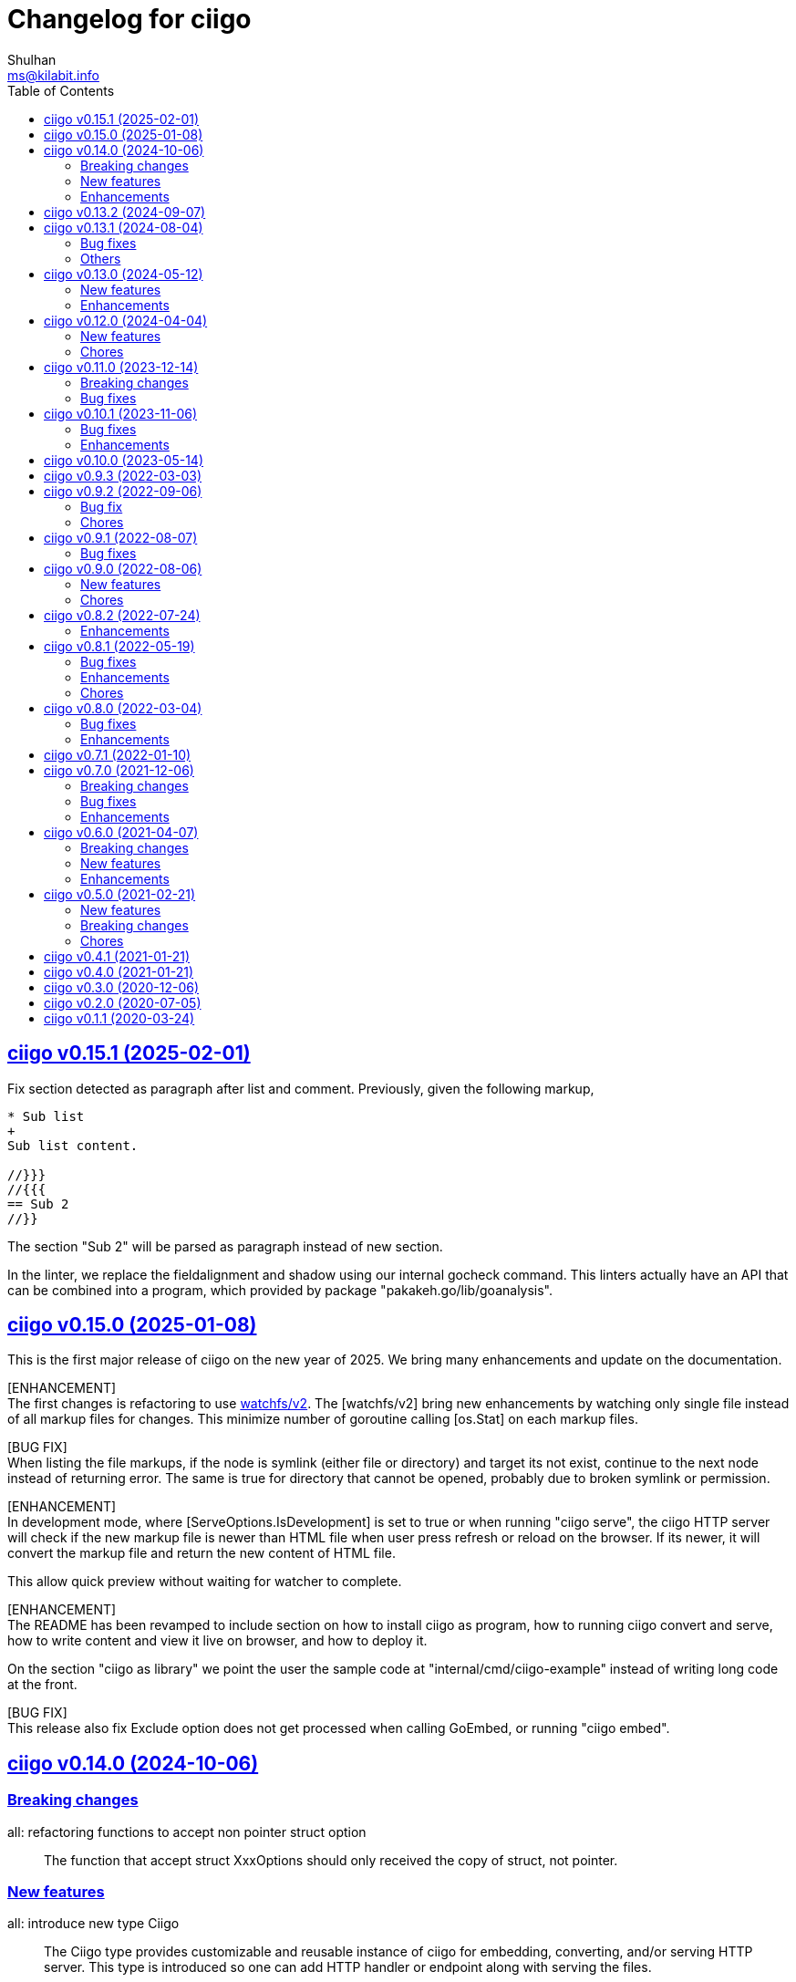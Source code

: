 // SPDX-FileCopyrightText: 2020 Shulhan <ms@kilabit.info>
// SPDX-License-Identifier: GPL-3.0-or-later
=  Changelog for ciigo
Shulhan <ms@kilabit.info>
:toc:
:sectanchors:
:sectlinks:


[#v0_15_1]
==  ciigo v0.15.1 (2025-02-01)

[BUG FIX]
Fix section detected as paragraph after list and comment.
Previously, given the following markup,
----
* Sub list
+
Sub list content.

//}}}
//{{{
== Sub 2
//}}
----
The section "Sub 2" will be parsed as paragraph instead of new section.

[CHORE]
In the linter, we replace the fieldalignment and shadow using our internal
gocheck command.
This linters actually have an API that can be combined into a program,
which provided by package "pakakeh.go/lib/goanalysis".


[#v0_15_0]
==  ciigo v0.15.0 (2025-01-08)

This is the first major release of ciigo on the new year of 2025.
We bring many enhancements and update on the documentation.

[ENHANCEMENT] +
The first changes is refactoring to use
https://pkg.go.dev/git.sr.ht/~shulhan/pakakeh.go/lib/watchfs/v2[watchfs/v2^].
The [watchfs/v2] bring new enhancements by watching only single file
instead of all markup files for changes.
This minimize number of goroutine calling [os.Stat] on each markup
files.

[BUG FIX] +
When listing the file markups, if the node is symlink (either file or
directory) and target its not exist, continue to the next node instead
of returning error.
The same is true for directory that cannot be opened, probably due to
broken symlink or permission.

[ENHANCEMENT] +
In development mode, where [ServeOptions.IsDevelopment] is set to true
or when running "ciigo serve", the ciigo HTTP server will check if the
new markup file is newer than HTML file when user press refresh or
reload on the browser.
If its newer, it will convert the markup file and return the new content
of HTML file.

This allow quick preview without waiting for watcher to complete.

[ENHANCEMENT] +
The README has been revamped to include section on how to install
ciigo as program, how to running ciigo convert and serve, how to write
content and view it live on browser, and how to deploy it.

On the section "ciigo as library" we point the user the sample code at
"internal/cmd/ciigo-example" instead of writing long code at the front.

[BUG FIX] +
This release also fix Exclude option does not get processed when calling
GoEmbed, or running "ciigo embed".


[#v0_14_0]
==  ciigo v0.14.0 (2024-10-06)

[#v0_14_0__breaking_changes]
=== Breaking changes

all: refactoring functions to accept non pointer struct option::
+
The function that accept struct XxxOptions should only received
the copy of struct, not pointer.

[#v0_14_0__new_features]
=== New features

all: introduce new type Ciigo::
+
The Ciigo type provides customizable and reusable instance of ciigo for
embedding, converting, and/or serving HTTP server.
This type is introduced so one can add HTTP handler or endpoint along with
serving the files.

[#v0_14_0__enhancements]
=== Enhancements

all: set margin on sectlevel3, sectlevel4, sectlevel5::
+
Using default margin (1.25rem) cause the TOC for level 3 until 5 have
wide gap in between them.


[#v0_13_2]
==  ciigo v0.13.2 (2024-09-07)

Update on asciidoctor-go bring new features and enhancements,

* Support document attribute "leveloffset".
+
--
The ":leveloffset:" on document attribute allow increment or decrement
the heading level on included files.

Reference: https://docs.asciidoctor.org/asciidoc/latest/directives/include-with-leveloffset/
--

* Use strict document header format.
+
Previously, an empty line before Document Title cause the parser
stop parsing the document header, now an empty lines are skipped.
Also document attribute can be place anywhere, either before or after
title, and in between attributes; now it can be only placed after
revision or author or title.



[#v0_13_1]
==  ciigo v0.13.1 (2024-08-04)

[#v0_13_1__bug_fixes]
=== Bug fixes

Fix "serve" not detecting new files::
+
If there is new files on the root of directory it will not detected
automatically.
This release now fix this issue.

[#v0_13_1__others]
=== Others

all: remove Limitations and update Links::
+
The asciidoc-go library now support scanning symlink inside Root
directory.
The Links sections merge the previous contents from old index.adoc.

all: update the CLI usage in the README::
+
There are three places for command usage: one in main Go doc, one in the
program usage, and one in README.
If we changes the flags we need to update three of them, and sometimes
we forgot.
To simplify, we remove the one in the Go doc main program.


[#v0_13_0]
==  ciigo v0.13.0 (2024-05-12)

[#v0_13_0__new_features]
=== New features

cmd/ciigo: add flag to set package and variable name for "embed"::
+
The flag "-package-name" can be used to changes the default package name
inside the Go embed file.
The flag "-var-name" can be used to changes the default memfs variable
name inside the Go embed file.


[#v0_13_0__enhancements]
=== Enhancements

all: fix HTML files always generated when HTMLTemplate is not set::
+
If the path to HTMLTemplate option is not set, GoEmbed should convert
to HTML only if markup file is newer than HTML file or when HTML file
not exist.

all: initialize memfs using New::
+
When memfs not initialized using New, the [memfs.MemFS.PathNodes] will
be nil.
This cause any Get on new file will return 404.


[#v0_12_0]
==  ciigo v0.12.0 (2024-04-04)

[#v0_12_0__new_features]
=== New features

all: add server option to automatically generate index HTML::
+
If the requested path is directory and no "index.html" file exist in
that directory, ciigo server will render list of files as "index.html"
automatically.

[#v0_12_0__chores]
=== Chores

all: replace module "share" with "pakakeh.go"::
+
--
The "share" module has been moved to new repository with new name at
"https://sr.ht/~shulhan/pakakeh.go".
--


[#v0_11_0]
==  ciigo v0.11.0 (2023-12-14)

[#v0_11_0__breaking_changes]
=== Breaking changes

* Field [ConvertOptions.HtmlTemplate] become [ConvertOptions.HTMLTemplate]
* Method [Converter.SetHtmlTemplateFile] become
  [Converter.SetHTMLTemplateFile]
* Method [Converter.ToHtmlFile] become [Converter.ToHTMLFile]

[#v0_11_0]
=== Bug fixes

* asciidoc: fix custom ID on the first section not applied correctly


[#v0_10_1]
==  ciigo v0.10.1 (2023-11-06)

In this release, update on asciidoctor-go add new features to parse
unordered list with '-' and some bug fixes related to rendering list.

The update on share module fix for permission error when scanning using
memfs and HTTP redirect for request to directory that does not end with
slash.

[#v0_10_1__bug_fixes]
=== Bug fixes

all: ignore error permission when listing file markups::
+
Instead of returning the error, ignore it and continue processing other
files in the list.

[#v0_10_1__enhancements]
=== Enhancements

all: print log message with log package::
+
This is to provide the timestamp to each log output.

cmd/ciigo: set default IP address to loopback on serve command::
+
Previously, the default IP address is 0.0.0.0 which listen on all
network interfaces.
Listening to all network interface should be explicit by user.

all: use modification time to force HTML conversion::
+
--
Previously, in changes 46bd8b68dc8c we set the Convert to always force
the HTML conversion.

In this changes, we derive the decision based on modification time
of HTML template and markup file.
If the HTML template or markup file is newer that HTML file then the
new HTML file will be generated.
--


[#v0_10_0]
==  ciigo v0.10.0 (2023-05-14)

all: bring back support for Markdown::
+
--
I use two remote repositories: GitHub and SourceHut.
GitHub support rendering README using asciidoc while SourceHut not.
This cause the repository that use README.adoc rendered as text in
SourceHut which make the repository page less readable.

Also, the pkg.go.dev now render README but only support Markdown.

Since we cannot control the SourceHut and go.dev, the only option is
to support converting Markdown in ciigo so I can write README using
Markdown and the rest of documentation using Asciidoc.
--


[#v0_9_3]
==  ciigo v0.9.3 (2022-03-03)

all: update asciidoctor-go and share module to latest version::
+
--
Changes on the asciidoctor-go v0.4.1,

=== Bug fixes

* all: fix empty line printed on ToHTMLBody or ToHTMLEmbedded
* all: ignore parsing block image in paragraph

=== Enhancements

* all: handle empty preamble
--


[#v0_9_2]
==  ciigo v0.9.2 (2022-09-06)

[#v0_9_2_bug_fix]
===  Bug fix

all: check for symlink and re-fetch file info using os.Stat::
+
Since Readdir return list of FileInfo using Lstat, any node that is
symlink may return false file size and mod time.

[#v0_9_2_chores]
===  Chores

all: update all dependencies::
+
The latest asciidoctor-go module fix parsing list description inside
include directive.

all: group all documents under directory _doc::

all: try to fix test that sometimes fail inside container::
+
--
When the test running we create directory testdata/watcher, create
a new file testdata/watcher/index.adoc and expect that the modify time
for testdata/watcher is changes.

Except that sometimes it is not. The modification time of directory
watcher before and after the file created most of times equal and this
cause the test wait indifinitely and fail.

This changes add 1 second delay before creating file inside directory
to make sure that the modification time changes.
--

all: add tasks to setup test inside systemd container::
+
When running test inside container, sometimes its success, most of the
time its fail.
In order to replicate it we need to setup the same container environment
and inspect it.


[#v0_9_1]
==  ciigo v0.9.1 (2022-08-07)

[#v0_9_1_bug_fixes]
===  Bug fixes

all: remove delay for testing Watch::
The delay sometimes cause the test locked and hung.

all: fix HTML template loaded during Serve on non-development::
+
--
The HTML template in the ServeOptions should not read when ciigo.Serve
running on non-development environment.
--


[#v0_9_0]
==  ciigo v0.9.0 (2022-08-06)

[#v0_9_0_new_features]
===  New features

all: export internal htmlGenerator as Converter::
+
--
The purpose of Converter is to provide a single, reusable converter
for AsciiDoc file or content.
--

[#v0_9_0_chores]
===  Chores

all: add package build for Arch Linux::


all: set the Version automatically set during build::
+
--
This require that the command build or install using "make build/install".
--

all: convert the README using AsciiDoc::
+
--
While at it, create symlink README so the git.sr.ht site can display it.
--

all: merge internal/cmd/goembed to cmd/ciigo-example::
+
--
The internal/cmd/goembed is replaced as command "embed" of
cmd/ciigo-example.
--


[#v0_8_2]
==  ciigo v0.8.2 (2022-07-24)

The latest update on asciidoctor-go refactor the generated ref ID where
ref ID is no longer prefixed with "\_" if start with ASCII letter.

[#v0_8_2_ehancements]
===  Enhancements

all: generate HTML meta data and replace the top header title::
+
--
The following metadata are rendered based on the same asciidoc
attributes: author, description, generator, and keywords.

This changes also replace the topbar title with the document title,
cleanup the HTML header syntax by replacing "/>" with ">", trim leading
and trailing spaces on Body and embedded CSS.
--

all: add CSS for admonition block::
+
--
The style only applicable for non-icon admonition.
--

all: update CSS for description list::
+
--
Set the list title font weight to be bold and remove the font-size for
list description to make the font-size consistent.
--


[#v0_8_1]
==  ciigo v0.8.1 (2022-05-19)

[#v0_8_1_bug_fixes]
===  Bug fixes

*  all: check for excluded file before processing sub directory
+
--
Previously, if the file path match with one of the excluded pattern,
we keep processing the sub directory to find the markup files.
This may cause an error "too many open files" if excluded directory
contains many sub directory and/or files.

This changes fix this issue by checking the path with excluded pattern
first before diving into sub directory.
--

[#v0_8_1_enhancements]
===  Enhancements

*   cmd/ciigo: simplify and cleaning up the code
+
This changes move the flag "help" to command.

*  cmd/ciigo: add command to print to current version

*  all: include the path that cause an error on newHTMLGenerator
+
--
In case the newHTMLGenerator return an error, it's hard to track which
part of code that cause the error because there are three files being
processed (the index HTML, HTML template, or internal template).

This changes include the file that cause an error inside the error
message.
--

[#v0_8_1_chores]
===  Chores

*  all: reformat all files using latest goimports
+
While at it, replace any use of ioutil with os/io package.

*  all: update the watcher affected by changes on share module
+
In the share module, the DirWatcher and Watcher has been moved to package
memfs and the way to consumed the changes is not through callback
again but through channel.


[#v0_8_0]
==  ciigo v0.8.0 (2022-03-04)

This release changes the license of this software to GPL-3.0 or later.

[#v0_8_0_bug_fixes]
===  Bug fixes

*  all: fix adoc files not re-converted when template file changes
+
In commit 06d03f6afe37 we skip converting files if the generated HTML
is newer than adoc file.
+
This cause an issue where the template file changes during Watch or
Serve, but the HTML files is not regenerated.

*  go.mod: update module asciidoctor-go to the tip
+
The latest tip fix rendering list check box text that get cut one
character in the beginning.

[#v0_8_0_enhancements]
===  Enhancements

*  all: re-convert markup files if HTML template is newer on GoEmbed
+
Calling GoEmbed with updated HTML template will reconvert all markup
files automatically, as long as the generated Go file is older than
the HTML template file.

*  all: add 1em to the bottom margin of paragraph under list
+
This is to make the list content readable and indistinguishable,
especially when we have many list items with paragraphs.

*  all: add option IsDevelopment to ServeOptions
+
If the IsDevelopment option set to true, the serve function will serve
the root directory directly and watch all asciidoc files for changes
and convert it.
+
This is like running Watch, Convert and Serve at the same time.


[#v0_7_1]
==  ciigo v0.7.1 (2022-01-10)

This release update all dependencies and codes affected by updated.

[#v0_7_0]
==  ciigo v0.7.0 (2021-12-06)

Changes on asciidoctor-go,

*  all: fix parsing and rendering cross reference
*  all: allow colon ':' and  period '.' on the ID

[#v0_7_0_breaking_changes]
===  Breaking changes

*  all: refactoring with latest share module
+
--
The latest share module use the term GoEmbed to generate Go source file.
In order for this repo in sync with upstream terminology and to minimize
confusion, we changes the exported function and command name from
"generate" to "embed", this includes

* Command "ciigo generate" become "ciigo embed"
* Exported function to generate Go renamed from "Generate" to "GoEmbed".
  This include the parameter GenerateOptions which renamed to
  EmbedOptions.
* The internal command to generate example renamed from "generate" to
  "goembed"
--

[#v0_7_0_bug_fixes]
===  Bug fixes

*  all: add missing new line when printing file to be converted

*  all: fix empty fileMarkups on watcher
+
--
Previously, when user call ciigo.Watch(), and the markup file changes,
the onChangeFileMarkup method will print an error "xyz not found" which
cause the markup file not converted.

This is caused by watcher.fileMarkups is empty.

This changes fix this issue by initializing the fileMarkups field using
listFileMarkups, so the next callback to onChangeFileMarkup can detect
the changed file and convert it.
--

*  This update fix HTTP server caching using ETag.

[#v0_7_0_enhancements]
===  Enhancements

*  all: check markup modification time before converting to HTML
+
--
Previously, when the Convert, Watch or Serve running it will convert
all markup files into HTML without checking if the adoc has been modified
or newer than HTML file.

This changes check the modification time of markup file first before
converting them, to minimize unnecessary operation.
--


[#v0_6_0]
==  ciigo v0.6.0 (2021-04-07)

[#v0_6_0_breaking_changes]
===  Breaking changes

* all: change the Convert function to use type ConvertOptions
+
--
Previously, we pass the directory to be scanned for asciidoc markup files
and path to HTML template on Convert function.  Adding new option to
Convert will cause changes on the Convert signature.

To prevent this, we changes the Convert signature from multiple parameters
into single parameter ConvertOptions.

While at it, change the variable name HTMLTemplate to HtmlTemplate.
--

* all: change the Serve signature to ServeOptions
+
--
Previously, we pass four parameters to Serve function: the instance
to memfs.MemFS, the root directory, the address to listen, and
path to HTML template.

In case we need to add new parameter in the future, the Serve function
signature will changes and this is not good for consumer of API.

This commit changes the Serve function parameters to ServeOptions
so we can add optional parameter in the future without changes to its
signature.
--

* all: changes the Watch signature to use ConvertOptions
+
Just like changes on Convert function, this is to prevent additional
parameter added on Watch function affect the consumer of API in the
future.

[#v0_6_0_new_features]
===  New features

* all: add option to exclude certain paths using regular expression
+
The ConvertOptions now has the Exclude field that can contains regular
expression.  If the Exclude is not empty, it will be compiled and use
in Convert, Generate, Watch, and Serve; to ignore specific paths
being scanned.

[#v0_6_0_enhancements]
=== Enhancements

* all: exclude common file and directories names for being watched
+
By default, any hidden files on Unix like system, which start with dot '.'
should not be watched for any changes.  So does "node_modules" from npm
and "vendor" directory which may contains many unrelated files.


[#v0_5_0]
==  ciigo v0.5.0 (2021-02-21)

[#v0_5_0_new_features]
=== New features

* all: implement Watch functionality
+
--
The Watch function, watch any changes on asciidoc files on directory
"dir" recursively and changes on the HTML template file.
If there is new or modified asciidoc files it will convert them into HTML
files using HTML template automatically.

If the HTML template file modified, it will re-convert all asciidoc files.
If the HTML template file deleted, it will replace them with internal,
default HTML template.
--

[#v0_5_0_breaking_changes]
=== Breaking changes

* all: return error instead of call log.Fatal on non main packages
+
--
The library, non-main packages, should never call Fatal or panic,
its up to the main package or the caller on how to handle it.

While at it, fix the returned error to use log prefix and the error
value, remove the "ciigo: " prefix.
--

[#v0_5_0_chores]
=== Chores

* all: rewrite to use the watcher
+
--
Now that we have the watcher which task are to watch the asciidoc
files and template files, we can use it in server to minimize duplicate
code.

This changes refactoring the htmlGenerator to initialize the HTML
template from internal or memfs, so the caller did not need to check by
itself.
--


[#v0_4_1]
==  ciigo v0.4.1 (2021-01-21)

Update to latest share module.

Fix the HTTP server not auto-reload the new changes if DEBUG value is
non-zero.


[#v0_4_0]
==  ciigo v0.4.0 (2021-01-21)

Refactoring due to change on memfs package.

This changes affect the exported functions Generate() and Serve().

Previously, the Generate() function accept three options: dir, out,
and htmlTemplate; this release changes the parameter into single struct
Options with two additional options: GenPackageName and GenVarName.
The GenPackageName allow to set the package name in Go generate source
code, default to "main" if not set.
The GenVarName set the instance of memfs.MemFS where the embedded
files will be stored.

On the Serve() function, we add parameter to pass the instance of
memfs.MemFS (the one that passed on GenVarName).


[#v0_3_0]
==  ciigo v0.3.0 (2020-12-06)

This release replace the asciidoc parsing from libasciidoc-go to
https://sr.ht/~shulhan/asciidoctor-go[asciidoctor-go], which provide more
control and stable APIs.

We also remove support form markdown markup language and focus only to support
asciidoctor format from now on.

The Go module path and repository is also moved from github to
git.sr.ht/~shulhan/ciigo.


[#v0_2_0]
==  ciigo v0.2.0 (2020-07-05)

* all: simplify serving content using function Serve
+
Previously to serve the generated content we call two fucntions:
NewServer() and Server.Start().
This changes unexported the internal server, and expose only the Serve()
function with the same parameter as NewServer().

* all: embed the HTML template and the stylesheet
+
The parameter for template either in Convert or Generate functions or
in CLI now become pure optional, not default to "templates/html.tmpl"
anymore.
This will minimize steps for user to setup or run the library or program.


[#v0_1_1]
==  ciigo v0.1.1 (2020-03-24)

The first release support asciidoc and markdown markup language.

The v0.1.0 release has been deleted because it contains error in the
dependencies and the Go module cache make it even harder to invalidate it.
